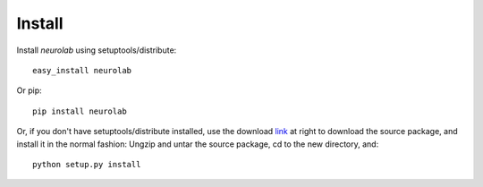 *******
Install
*******

Install *neurolab* using setuptools/distribute::

    easy_install neurolab

Or pip::

    pip install neurolab

Or, if you don't have setuptools/distribute installed, 
use the download `link <https://pypi.python.org/pypi/neurolab>`_ 
at right to download the source package, 
and install it in the normal fashion: Ungzip and untar the source package, 
cd to the new directory, and::

    python setup.py install

